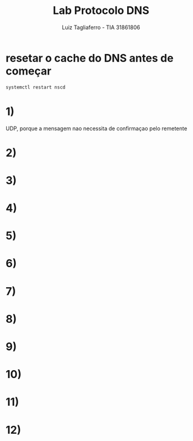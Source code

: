 #+title: Lab Protocolo DNS
#+author: Luiz Tagliaferro - TIA 31861806

* resetar o cache do DNS antes de começar
#+BEGIN_SRC  bash
systemctl restart nscd
#+END_SRC



* 1)
  UDP, porque a mensagem nao necessita de confirmaçao pelo remetente
* 2)

* 3)

* 4)

* 5)

* 6)

* 7)

* 8)

* 9)

* 10)

* 11)

* 12)
